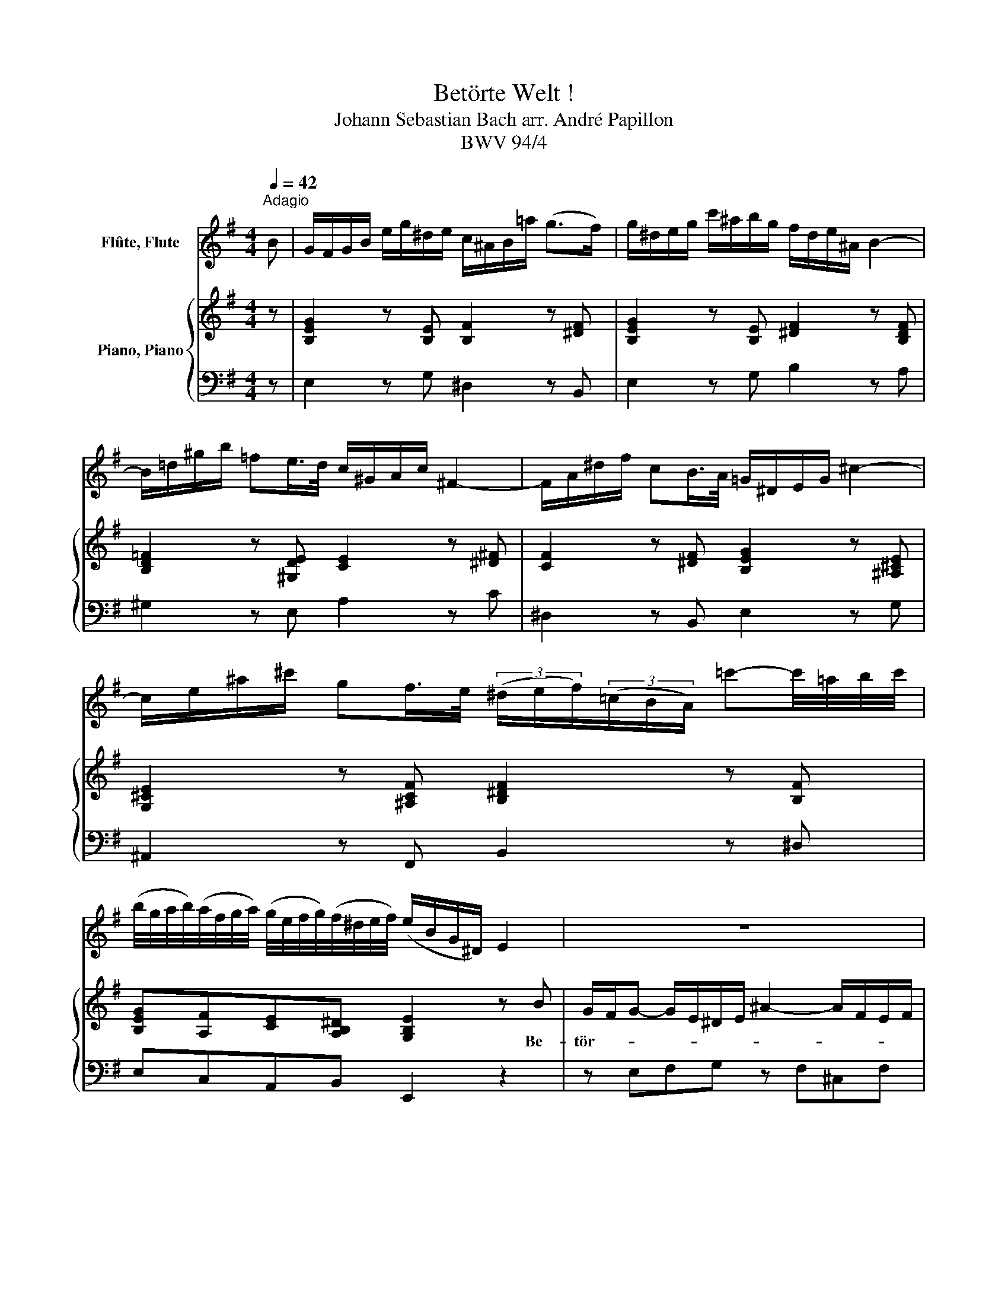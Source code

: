 X:1
T:Betörte Welt !
T:Johann Sebastian Bach arr. André Papillon 
T:BWV 94/4
%%score 1 { 2 | 3 }
L:1/8
Q:1/4=42
M:4/4
K:G
V:1 treble nm="Flûte, Flute"
V:2 treble nm="Piano, Piano"
V:3 bass 
V:1
"^Adagio" B | G/F/G/B/ e/g/^d/e/ c/^A/B/=a/ (g>f) | g/^d/e/g/ c'/^a/b/g/ f/d/e/^A/ B2- | %3
 B/=d/^g/b/ =fe/>d/ c/^G/A/c/ ^F2- | F/A/^d/f/ cB/>A/ =G/^D/E/G/ ^c2- | %5
 c/e/^a/^c'/ gf/>e/ (3(^d/e/f/)(3(=c/B/A/) =c'-c'/4=a/4b/4c'/4 | %6
 (b/4g/4a/4b/4)(a/4f/4g/4a/4) (g/4e/4f/4g/4)(f/4^d/4e/4f/4) (e/B/G/^D/) E2 | z8 | %8
 z4 z/ b/a/f/ g/^d/e/g/ | B/=d/=f/A/ ^G/e/d/B/ c/G/A/c/ ^D/c/B/A/ | %10
 =G/F/G/B/ e/g/^d/e/ c/^A/B/=a/ g>f | g/^d/e/g/ c'/^a/b/g/ f/d/e/^A/ B2- | %12
 B/^d/f/=a/ cB/>A/ G/^D/E/G/ c2- | c/f/a/c'/ e=d/>c/ B/F/G/B/ d2- | %14
 d/^g/b/d'/ =f(e/>d/) c/^G/A/c/ e2- | e/^a/^c'/e'/ =g^f/>e/ d/^A/B/d/ f2- | %16
 f/4d/4e/4f/4e/4^c/4d/4e/4 d/4B/4c/4d/4c/4^A/4B/4c/4 B2 z e- | e/g/^c'/e'/ gf/>e/ d z z2 | %18
 z2 a2- a/4f/4g/4a/4g/4e/4f/4g/4 f/4d/4e/4f/4e/4^c/4d/4e/4 | %19
 d/4B/4^c/4d/4c/4A/4B/4c/4 B2- B/4^G/4A/4B/4A/4F/4G/4A/4 G/4^E/4F/4G/4F/4^D/4E/4F/4 | %20
 ^E/^G/B/d/ f^e/>f/ =e/=g/^c'/e'/ b^a/>b/ | %21
 b/4^g/4=a/4b/4a/4f/4g/4a/4 g/4^e/4f/4g/4f/4^d/4e/4f/4 !trill(!Te2 !trill)!=e2- | e2 z2 z2 F2- | %23
 F/A/^d/f/ cB/>A/ G/^D/E/G/ ^c2- | c/e/^a/^c'/ gf/>e/ =d-d/4f/4e/4^d/4 e/4g/4f/4e/4f/4=a/4g/4f/4 | %25
 ^g/4b/4a/4g/4^a/4^c'/4b/4a/4 b/4d'/4c'/4b/4c'/4e'/4d'/4c'/4 d'-d'/4b/4c'/4d'/4 c'/4a/4b/4c'/4b/4=g/4=a/4b/4 | %26
 e/4=g/4f/4e/4f/4e/4f/4g/4 d^c/>B/ B/d/f/^a/ b[Q:1/4=144]"^Allegro"[Q:1/4=76] z | %27
 z2 z d e=f/d/ e^f | ga fe/f/ ga fe/f/ | %29
 g/4b/4a/4g/4f/4a/4g/4f/4 e/4g/4f/4e/4d/4f/4e/4d/4 ^c/4e/4d/4c/4a/4g/4f/4e/4 d/4f/4e/4d/4b/4f/4e/4d/4 | %30
 ^c/4e/4d/4c/4a/4g/4f/4e/4 d/4f/4e/4d/4b/4f/4e/4d/4 c/4A/4B/4c/4d/4B/4c/4d/4 e/4c/4d/4e/4f/4d/4e/4f/4 | %31
 g-g/4e/4f/4g/4 ^c/4d/4e/4f/4g/4a/4b/4^c'/4 d' z z2 | %32
 (3f/g/a/(3=c/B/A/ =c'-c'/4a/4b/4c'/4 b/4g/4f/4e/4d/4e/4f/4a/4 ^c/4d/4e/4g/4B/4c/4d/4g/4 | %33
 A/4g/4f/4e/4f/d/ ^c>d[Q:1/4=71]"^Adagio"[Q:1/4=42] d4- | d/d/^g/b/ =fe/>d/ c4- | %35
 c/4A/4B/4c/4B/4=G/4A/4B/4 A/4^F/4G/4A/4G/4E/4F/4G/4 F/4E/4^D/4E/4F/4G/4A/4B/4 c z | z8 | z8 | %38
 z2 z a- a/c'/^d'/f'/ c'b/>a/ | g2- g/e/^A/^c/ GF/>E/ D z | %40
 z2 ^c'-c'/4^a/4b/4c'/4 b/4g/4=a/4b/4a/4f/4g/4a/4 g/4e/4f/4g/4f/4d/4e/4f/4 | %41
 e/4^c/4d/4e/4d/4B/4c/4d/4 ^A>B B2 z B | G/F/G/B/ e/g/^d/e/ =c/^A/B/=a/ g>f | %43
 g/^d/e/g/ c'/^a/b/g/ f/d/e/^A/ B2 | z8 | z4 z/ b/a/f/ g/^d/e/g/ | %46
 B/d/=f/A/ ^G/e/d/B/ c/G/A/c/ ^D/c/B/A/ | =G/F/G/B/ e/g/^d/e/ c/^A/B/a/ g>f | %48
 g/^d/e/g/ c'/^a/b/g/ f/d/e/^A/ B2- | B/=d/^g/b/ =fe/>d/ c/^G/=A/c/ ^F2- | %50
 F/A/^d/f/ cB/>A/ G/^D/E/G/ ^c2- | c/e/^a/^c'/ gf/>e/ (3(^d/e/f/)(3(=c/B/A/) =c' z | %52
 z4 z/ ^A/^c/e/ gf/>e/ | %53
 (3(^d/e/f/)(3(=c/B/A/) (3(f/g/a/)(3(d/^c/B/) (3(a/b/=c'/)(3(f/e/d/) c'-c'/4a/4b/4c'/4 | %54
 b/4g/4a/4b/4a/4f/4g/4a/4 g/4e/4f/4g/4f/4^d/4e/4f/4 e/B/G/^D/ E z |] %55
V:2
 z | [B,EG]2 z [B,E] [B,F]2 z [^DF] | [B,EG]2 z [B,E] [^DF]2 z [B,DF] | %3
w: |||
 [B,D=F]2 z [^G,DE] [CE]2 z [^D^F] | [CF]2 z [^DF] [B,EG]2 z [^A,^CE] | %5
w: ||
 [G,^CE]2 z [^A,CF] [B,^DF]2 z [B,F] | [B,EG][A,F][CE][A,B,^D] [G,B,E]2 z B | %7
w: |* * * * * Be-|
 G/F/G- G/E/^D/E/ ^A2- A/F/E/F/ | A/B/c- c/B/4A/4B/ F/ G2 z E | d2- d/B/ ^G A z/ c/ B/A/=G/F/ | %10
w: tör- * * * * * * * * * * *|* * * * * * * te~ Welt,~ be|tör- * * te~ Welt,~ be tör- * * *|
 G/A/B- B/A/4G/4 F/G/4E/4 ^D z z [DF] | [EG]2 z [B,E] [^DF]2 F/c/B/ A/ | %12
w: * * * * * * te _ _ Welt!~ *|* * * Auch _ _ dein~|
 G F/E/ z2 z2 A/B/4c/4 B/A/ |{G} F2 z2 z2 B d/B/ | ^G2 z2 z E c/^A/ B | ^A2 z2 z F d/B/A/B/ | %16
w: Reich- tum,~ _ Gut~ _ _ und~ _|Geld~ ist Be- *|trug~ und fal- * scher~|Schein,~ Be- tör- * * *|
 G2- G/F/ E/^D/ E E ^c/^A/ B | ^A2 ^c F d B G/F/ G | ^C E ^c/A/G/A/ F3 B/^A/ | %19
w: * * * te~ _ Welt,~ be- tör- * te~|Welt,~ auch~ dein~ Reich tum,~ Gut~ _ und~|Geld,~ be tör- * * * * te~ *|
 B ^c d B ^G A B G/ ^E/ | ^c2 z ^C =G F2 E | ^D F B2- B A/^G/ ^A B | %22
w: Welt,~ dein~ Reich tum,~ Gut~ und~ Geld~ ist~ Be|trug und~ fal- * scher~|Schein,~ dein~ Reich- * tum,~ _ Gut~ und~|
 ^c E/ F/ G2- G/F/ ^E/F/ B^A/ d/ |{^c} B2 z [B,F] [B,G]2 z [^A,E] | %24
w: Geld~ ist~ Be- trug~ _ _ und~ _ fal * scher~|Schein!~ * * *|
 [^CE]2 z [^A,CE] [B,D][B,F][B,E][B,F] | [B,^G][^CF][B,F][E^A] [DB][EB][CA][=GB] | %26
w: ||
 [=G^A][FB][FB][EA] [DB]2 z F | G A/F/ G A B c A G/ A/ | B c A G/ A/ B c AG/A/ | %29
w: * * * * * Du~|magst~ den~ _ eit- len~ Mam mon~ zäh- len,~ ich~|will~ da für mir~ _ Je sum~ wäh- * *|
 B/c/A/B/ G/A/F/G/ E D/ E/ F G | E D/E/ F G E/G/F/A/ G/B/A/c/ | %31
w: * * * * * * * * * len,~ ich~ will~ da|für mir~ _ Je sum~ wäh- * * * * * * *|
 B/d/^c/d/4e/4 A2- A/B/4A/4G/4A/4B/ E>D | D2 z [CF] [B,G][DA][^CG][B,G] | %33
w: |len;~ * * * * *|
 [EG][DF][EA][EG] [DF]2 d B | ^G/A/4B/4 E z2 z2 c A | F2 z2 z2{F=G} AG/F/ | %36
w: * * * * * Je- sus,~|Je- * * sus~ soll~ al-|lein,~ Je- sus, _|
 G/^D/ E/G/ c B/A/ B/F/G E/d/c/ B/ | c3/2 B/ A/B/4A/4 G/A/4F/4 B/ E/^D/ E/ A/G/ A/F/ | %38
w: Je- * sus _ soll al- * lein~ _ _ mei- * * ner~|See- le~ Reich- * * thum~ _ _ sein~ mei- * ner~ See- * le~ _|
 G3/2A/4B/4 A/G/ F/G/4E/4 ^D z2 F- | F/^D/ E/G/ ^c2- c B/^A/ B c/d/ | %40
w: Reich- * * * * tum~ _ _ sein,~ Je-|* * sus,~ * Je- * sus,~ _ soll~ al- *|
 E F/ G/ F/E/ D/^C/ D2- D/^c/^A/B/ | F/E/F/G/ D^C/B,/ B, z2 z | [B,EG]2 z [B,E] [B,F]2 z [^DF] | %43
w: lein~ mei- ner~ See- * le~ _ Reich- * * * *|* * * * tum~ _ _ sein.~||
 [B,EG]2 z [B,E] [^DF]2 z B | G/F/G- G/E/^D/E/ ^A2- A/F/E/F/ | A/B/c- c/B/4A/4B/ F/ G2 z E | %46
w: * * * Be-|tör- * * * * * * * * * * *|* * * * * * * te~ Welt,~ be-|
 d2- d/B/ ^G A z/ c/ B/A/=G/F/ | G/A/B- B/ A/4G/4F/4G/4E/ ^D z2 [B,F] | %48
w: tör- * * te~ Welt,~ be tör- * * *|* * * * te~ _ _ _ _ Welt,~ *|
 [B,E]2 z [B,E] [^DF]2 z B/c/4d/4 | =FED ^G A/B/c z E | cBA ^D E/F/G z E | %51
w: * * * be- * *|tör- * * te~ Welt,~ _ _ be-|tör- * * te~ Welt,~ _ _ be-|
 ^A2- A/B/4A/4^G/A/ B/F/=A- A/B/4A/4=G/4A/4F/ | c/B/ ^A/ B/ G/F/ ^D/E/ E2 z [^CF] | %53
w: tör- * * * * * * * * * * * * * *|* * te,~ be- tör- * te~ _ Welt!~ *|
 [^DF]2 z [DA] [=CF]2 z [A,F] | [B,G][A,F][CE][A,B,^D] [G,B,E]4 |] %55
w: ||
V:3
 z | E,2 z G, ^D,2 z B,, | E,2 z G, B,2 z A, | ^G,2 z E, A,2 z C | ^D,2 z B,, E,2 z G, | %5
 ^A,,2 z F,, B,,2 z ^D, | E,C,A,,B,, E,,2 z2 | z E,F,G, z F,^C,F, | z ^D,B,,D, E,2 z C, | %9
 ^G,,2 z E,, A,,2 z ^D,, | E,,2 z C F,2 z B, | E,2 z G,, B,,2 z ^D, | E,C,A,,B,, E,,2 z E, | %13
 A,G,F,D, G,2 z =F, | E,^F,^G,E, z z2 =G, | F,G,^A,,F,, B,,2 z D, | E,2 z F, G,2 z G,, | %17
 F,,2 z ^A,, B,,D,E,G, | A,,2 z ^C, D,2 z F, | =F,2 z ^G,, D,2 z B,,- | %20
 B,,^E,,^G,,B,, ^A,,2 z F,, | A,,2 z A, ^G,2 z =G, | ^A,,2 z A,, D,B,,F,F,, | B,,2 z ^D, E,2 z G, | %24
 ^A,,2 z F,, B,,=A,,G,,^D,, | E,,E,=D,F, B,=G,E,D, | ^C,D,/E,/ F,F,, B,,C,D,B,, | %27
 E,^D,E,F, G,A,/B,/ CD | G,C,D,D,, G,,C,D,D,, | G,,2 z D,, A,,^C,D,G,, | A,,^C,D,G,, A,,2 z2 | %31
 E,A, z E, F,B,/G,/ A,A,, | D,2 z D, G,F,E,D, | ^C,D,A,A,, D,2 z D, | B,,2 z ^G,, A,,2 z C | %35
 ^D,2 z E, A,,2 z D, | E,G,F,D, G,B,^G,E, | A,A,,/B,,/ C,A,- A,G,F,B, | E,D, C,2 B,,2 z ^D, | %39
 E,2 z G, ^A,,F,,G,,E,, | ^C,B,,^A,,F,, B,,C,/D,/ E,F,/G,/ | %41
 ^A,,B,,F,F,, B,,B,/=A,/ G,/F,/E,/^D,/ | E,2 z G, ^D,2 z B,, | E,2 z G, B,2 z2 | %44
 z E,F,G, z F,^C,F, | z ^D,B,,D, E,2 z C, | ^G,,2 z E,, A,,2 z ^D,, | E,,2 z C, F,,2 z ^D, | %48
 E,2 z G, B,2 z A, | ^G,2 z E, A,2 z C | ^D,2 z B,, E,2 z G, | F,2 z F, A,G,F,E, | %52
 ^D,E,B,B,, E,,2 z ^A, | B,2 z F, ^D,2 z F, | G,C,A,,B,, E,,4 |] %55

